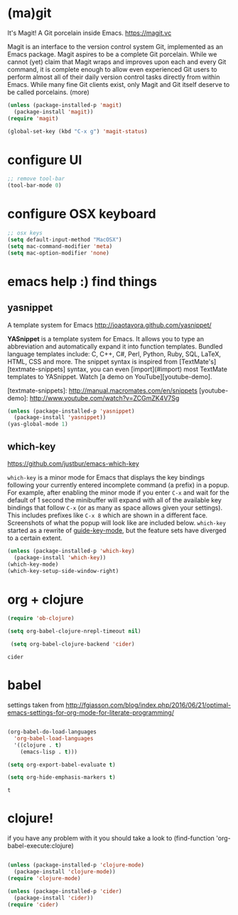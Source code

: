 * (ma)git
It's Magit! A Git porcelain inside Emacs. https://magit.vc

Magit is an interface to the version control system Git, implemented as an Emacs package. Magit aspires to be a complete Git porcelain. While we cannot (yet) claim that Magit wraps and improves upon each and every Git command, it is complete enough to allow even experienced Git users to perform almost all of their daily version control tasks directly from within Emacs. While many fine Git clients exist, only Magit and Git itself deserve to be called porcelains. (more)


#+BEGIN_SRC emacs-lisp 
(unless (package-installed-p 'magit)
  (package-install 'magit))
(require 'magit)

(global-set-key (kbd "C-x g") 'magit-status)

#+END_SRC



#+RESULTS:
: magit-status
 
* configure UI

#+BEGIN_SRC emacs-lisp
;; remove tool-bar
(tool-bar-mode 0)
#+END_SRC

#+RESULTS:

* configure OSX keyboard 
#+BEGIN_SRC emacs-lisp
;; osx keys
(setq default-input-method "MacOSX")
(setq mac-command-modifier 'meta)
(setq mac-option-modifier 'none)
#+END_SRC

* emacs help :) find things 

** yasnippet
A template system for Emacs http://joaotavora.github.com/yasnippet/

**YASnippet** is a template system for Emacs. It allows you to
type an abbreviation and automatically expand it into function
templates. Bundled language templates include: C, C++, C#, Perl,
Python, Ruby, SQL, LaTeX, HTML, CSS and more. The snippet syntax
is inspired from [TextMate's][textmate-snippets] syntax, you can
even [import](#import) most TextMate templates to
YASnippet. Watch [a demo on YouTube][youtube-demo].

[textmate-snippets]: http://manual.macromates.com/en/snippets
[youtube-demo]: http://www.youtube.com/watch?v=ZCGmZK4V7Sg


#+BEGIN_SRC emacs-lisp :results none
(unless (package-installed-p 'yasnippet)
  (package-install 'yasnippet))
(yas-global-mode 1)
#+END_SRC

** which-key
 https://github.com/justbur/emacs-which-key

 =which-key= is a minor mode for Emacs that displays the key bindings
   following your currently entered incomplete command (a prefix) in a
   popup. For example, after enabling the minor mode if you enter =C-x= and wait
   for the default of 1 second the minibuffer will expand with all of the
   available key bindings that follow =C-x= (or as many as space allows given
   your settings).  This includes prefixes like =C-x 8= which are shown in a
   different face. Screenshots of what the popup will look like are included
   below. =which-key= started as a rewrite of [[https://github.com/kai2nenobu/guide-key][guide-key-mode]], but the feature
   sets have diverged to a certain extent.

#+BEGIN_SRC emacs-lisp 
(unless (package-installed-p 'which-key)
  (package-install 'which-key))
(which-key-mode)
(which-key-setup-side-window-right)
#+END_SRC
 

* org + clojure 
 #+BEGIN_SRC emacs-lisp 
(require 'ob-clojure)

(setq org-babel-clojure-nrepl-timeout nil)
 
 (setq org-babel-clojure-backend 'cider)
 #+END_SRC

 #+RESULTS:
 : cider







* babel
settings taken from [[http://fgiasson.com/blog/index.php/2016/06/21/optimal-emacs-settings-for-org-mode-for-literate-programming/][http://fgiasson.com/blog/index.php/2016/06/21/optimal-emacs-settings-for-org-mode-for-literate-programming/]]
#+BEGIN_SRC emacs-lisp  

(org-babel-do-load-languages
  'org-babel-load-languages
  '((clojure . t)
    (emacs-lisp . t)))

(setq org-export-babel-evaluate t)

(setq org-hide-emphasis-markers t)
#+END_SRC#

#+RESULTS:
: t



* clojure!
if you have any problem with it you should take a look to 
(find-function 'org-babel-execute:clojure)

#+BEGIN_SRC emacs-lisp 

  (unless (package-installed-p 'clojure-mode)
    (package-install 'clojure-mode))
  (require 'clojure-mode)

  (unless (package-installed-p 'cider)
    (package-install 'cider))
  (require 'cider)

#+END_SRC

#+RESULTS:
: cider

